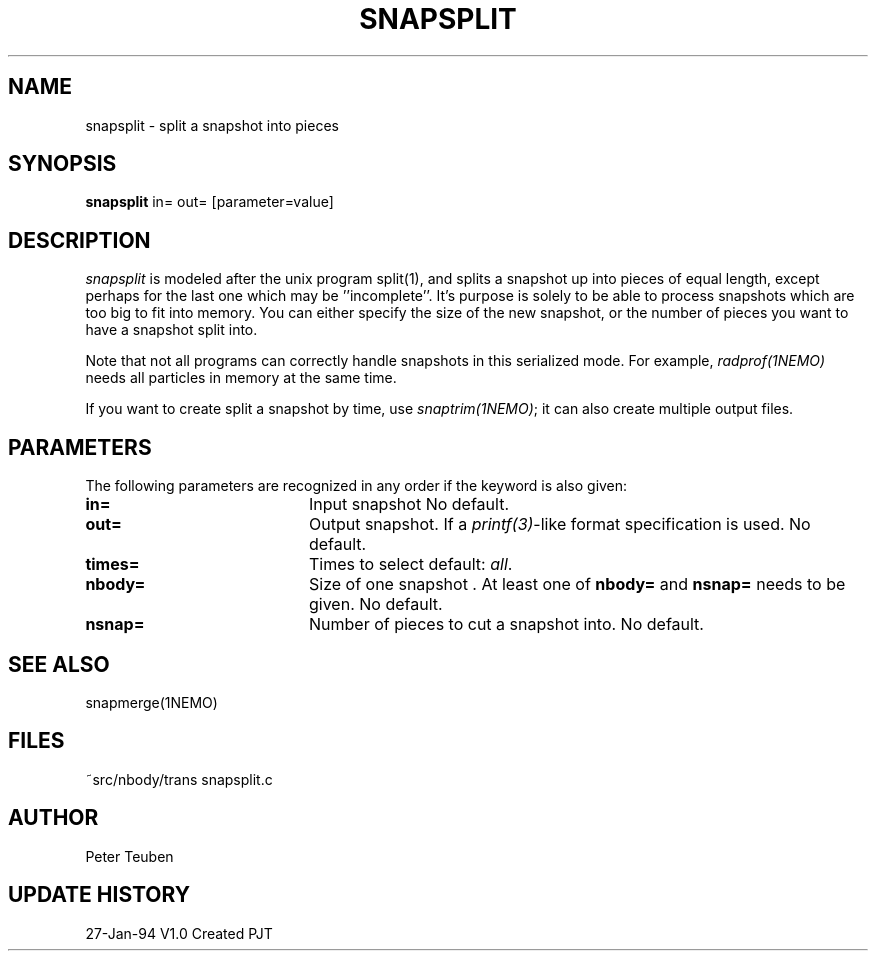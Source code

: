 .TH SNAPSPLIT 1NEMO "22 July 1995"
.SH NAME
snapsplit \- split a snapshot into pieces
.SH SYNOPSIS
\fBsnapsplit\fP \fbin= out=\fP [parameter=value]
.SH DESCRIPTION
\fIsnapsplit\fP is modeled after the unix program split(1), and splits
a snapshot up into pieces of equal length, except perhaps for the last
one which may be ''incomplete''. It's purpose is solely to be able
to process snapshots which are too big to fit into memory.
You can either specify the size of the new snapshot, or the number
of pieces you want to have a snapshot split into.
.PP
Note that not all programs can correctly handle snapshots in
this serialized mode. For example, \fIradprof(1NEMO)\fP needs
all particles in memory at the same time.
.PP
If you want to create
split a snapshot by time, use \fIsnaptrim(1NEMO)\fP; it can
also create multiple output files.
.SH PARAMETERS
The following parameters are recognized in any order if the keyword
is also given:
.TP 20
\fBin=\fP
Input snapshot      
No default.
.TP 20
\fBout=\fP
Output snapshot. If a \fIprintf(3)\fP-like format specification
is used.
No default.
.TP 20
\fBtimes=\fP
Times to select     
default: \fIall\fP.
.TP 20
\fBnbody=\fP
Size of one snapshot . At least one of \fBnbody=\fP and
\fBnsnap=\fP needs to be given. 
No default.
.TP 20
\fBnsnap=\fP
Number of pieces to cut a snapshot into.
No default.
.SH SEE ALSO
snapmerge(1NEMO)
.SH FILES
.nf
.ta +2i
~src/nbody/trans	snapsplit.c
.fi
.SH AUTHOR
Peter Teuben
.SH UPDATE HISTORY
.nf
.ta +1.0i +4.0i
27-Jan-94	V1.0 Created	PJT
.fi
